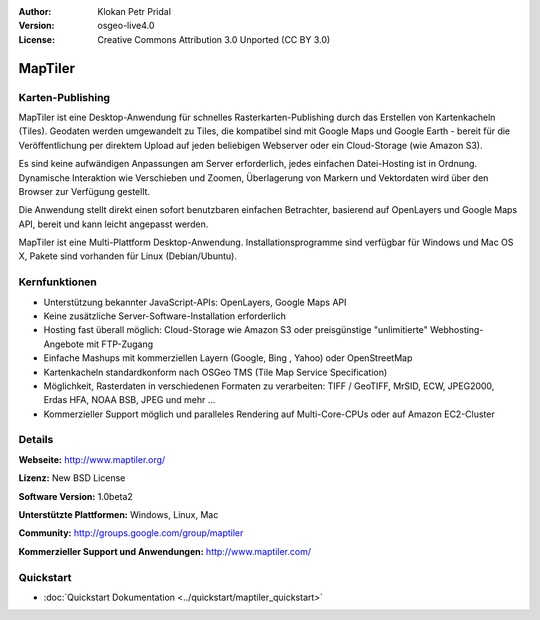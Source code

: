 :Author: Klokan Petr Pridal
:Version: osgeo-live4.0
:License: Creative Commons Attribution 3.0 Unported (CC BY 3.0)

.. image:: ../../images/project_logos/logo-maptiler.png
  :alt: Projekt Logo
  :align: right
  :target: http://www.maptiler.org/


MapTiler
================================================================================

Karten-Publishing
--------------------------------------------------------------------------------

MapTiler ist eine Desktop-Anwendung für schnelles Rasterkarten-Publishing durch 
das Erstellen von Kartenkacheln (Tiles). Geodaten werden umgewandelt zu Tiles,
die kompatibel sind mit Google Maps und Google Earth - bereit für die 
Veröffentlichung per direktem Upload auf jeden beliebigen Webserver oder ein 
Cloud-Storage (wie Amazon S3). 

Es sind keine aufwändigen Anpassungen am Server erforderlich, jedes einfachen
Datei-Hosting ist in Ordnung. Dynamische Interaktion wie Verschieben und Zoomen, 
Überlagerung von Markern und Vektordaten wird über den Browser zur Verfügung
gestellt.

Die Anwendung stellt direkt einen sofort benutzbaren einfachen Betrachter, 
basierend auf OpenLayers und Google Maps API, bereit und kann leicht angepasst
werden.

MapTiler ist eine Multi-Plattform Desktop-Anwendung. Installationsprogramme sind 
verfügbar für Windows und Mac OS X, Pakete sind vorhanden für Linux (Debian/Ubuntu).


Kernfunktionen
--------------------------------------------------------------------------------

* Unterstützung bekannter JavaScript-APIs: OpenLayers, Google Maps API 
* Keine zusätzliche Server-Software-Installation erforderlich 
* Hosting fast überall möglich: Cloud-Storage wie Amazon S3 oder preisgünstige "unlimitierte" Webhosting-Angebote mit FTP-Zugang 
* Einfache Mashups mit kommerziellen Layern (Google, Bing , Yahoo) oder OpenStreetMap 
* Kartenkacheln standardkonform nach OSGeo TMS (Tile Map Service Specification) 
* Möglichkeit, Rasterdaten in verschiedenen Formaten zu verarbeiten: TIFF / GeoTIFF, MrSID, ECW, JPEG2000, Erdas HFA, NOAA BSB, JPEG und mehr ... 
* Kommerzieller Support möglich und paralleles Rendering auf Multi-Core-CPUs oder auf Amazon EC2-Cluster


Details
--------------------------------------------------------------------------------

**Webseite:** http://www.maptiler.org/

**Lizenz:** New BSD License

**Software Version:** 1.0beta2

**Unterstützte Plattformen:** Windows, Linux, Mac

**Community:** http://groups.google.com/group/maptiler 

**Kommerzieller Support und Anwendungen:** http://www.maptiler.com/

Quickstart
--------------------------------------------------------------------------------

* :doc:`Quickstart Dokumentation <../quickstart/maptiler_quickstart>`
